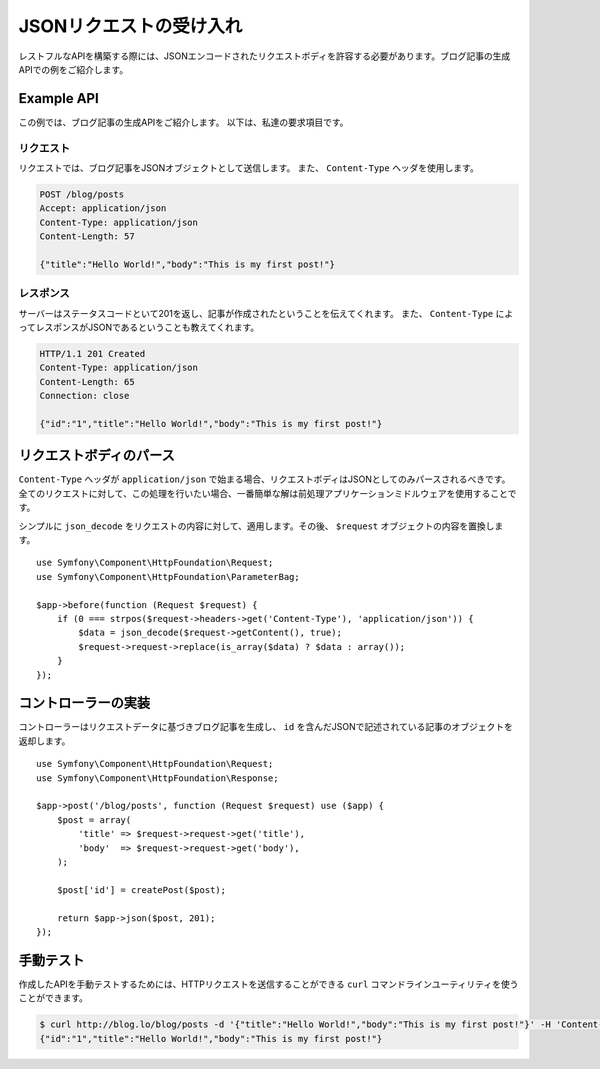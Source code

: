 JSONリクエストの受け入れ
=============================

レストフルなAPIを構築する際には、JSONエンコードされたリクエストボディを許容する必要があります。ブログ記事の生成APIでの例をご紹介します。


Example API
-----------

この例では、ブログ記事の生成APIをご紹介します。
以下は、私達の要求項目です。

リクエスト
~~~~~~~~~~~~~

リクエストでは、ブログ記事をJSONオブジェクトとして送信します。
また、 ``Content-Type`` ヘッダを使用します。

.. code-block:: text

    POST /blog/posts
    Accept: application/json
    Content-Type: application/json
    Content-Length: 57

    {"title":"Hello World!","body":"This is my first post!"}

レスポンス
~~~~~~~~~~~~~~

サーバーはステータスコードといて201を返し、記事が作成されたということを伝えてくれます。
また、 ``Content-Type`` によってレスポンスがJSONであるということも教えてくれます。

.. code-block:: text

    HTTP/1.1 201 Created
    Content-Type: application/json
    Content-Length: 65
    Connection: close

    {"id":"1","title":"Hello World!","body":"This is my first post!"}

リクエストボディのパース
--------------------------

``Content-Type`` ヘッダが ``application/json`` で始まる場合、リクエストボディはJSONとしてのみパースされるべきです。
全てのリクエストに対して、この処理を行いたい場合、一番簡単な解は前処理アプリケーションミドルウェアを使用することです。

シンプルに ``json_decode`` をリクエストの内容に対して、適用します。その後、 ``$request`` オブジェクトの内容を置換します。 ::

    use Symfony\Component\HttpFoundation\Request;
    use Symfony\Component\HttpFoundation\ParameterBag;

    $app->before(function (Request $request) {
        if (0 === strpos($request->headers->get('Content-Type'), 'application/json')) {
            $data = json_decode($request->getContent(), true);
            $request->request->replace(is_array($data) ? $data : array());
        }
    });

コントローラーの実装
-------------------------

コントローラーはリクエストデータに基づきブログ記事を生成し、 ``id`` を含んだJSONで記述されている記事のオブジェクトを返却します。 ::

    use Symfony\Component\HttpFoundation\Request;
    use Symfony\Component\HttpFoundation\Response;

    $app->post('/blog/posts', function (Request $request) use ($app) {
        $post = array(
            'title' => $request->request->get('title'),
            'body'  => $request->request->get('body'),
        );

        $post['id'] = createPost($post);

        return $app->json($post, 201);
    });

手動テスト
------------

作成したAPIを手動テストするためには、HTTPリクエストを送信することができる ``curl`` コマンドラインユーティリティを使うことができます。

.. code-block:: bash

    $ curl http://blog.lo/blog/posts -d '{"title":"Hello World!","body":"This is my first post!"}' -H 'Content-Type: application/json'
    {"id":"1","title":"Hello World!","body":"This is my first post!"}
